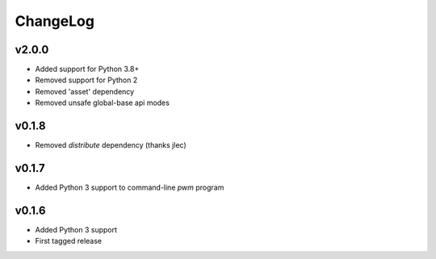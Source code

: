 =========
ChangeLog
=========

v2.0.0
======

* Added support for Python 3.8+
* Removed support for Python 2
* Removed 'asset' dependency
* Removed unsafe global-base api modes

v0.1.8
======

* Removed `distribute` dependency (thanks jlec)


v0.1.7
======

* Added Python 3 support to command-line `pwm` program


v0.1.6
======

* Added Python 3 support
* First tagged release
